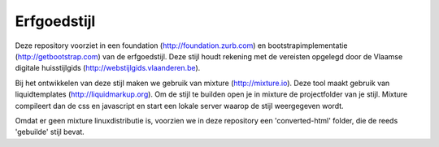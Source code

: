 Erfgoedstijl
============

Deze repository voorziet in een foundation (http://foundation.zurb.com) en bootstrapimplementatie (http://getbootstrap.com) van de erfgoedstijl. Deze stijl houdt rekening met de vereisten opgelegd door de Vlaamse digitale huisstijlgids (http://webstijlgids.vlaanderen.be).

Bij het ontwikkelen van deze stijl maken we gebruik van mixture (http://mixture.io). Deze tool maakt gebruik van liquidtemplates (http://liquidmarkup.org). Om de stijl te builden open je in mixture de projectfolder van  je stijl. Mixture compileert dan de css en javascript en start een lokale server waarop de stijl weergegeven wordt.

Omdat er geen mixture linuxdistributie is, voorzien we in deze repository een 'converted-html' folder, die de reeds 'gebuilde' stijl bevat.


